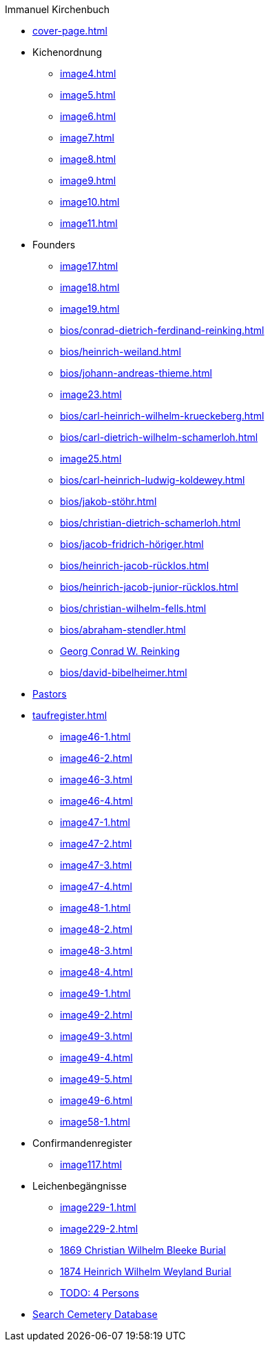//.xref:index.adoc[]
.Immanuel Kirchenbuch
* xref:cover-page.adoc[]
* Kichenordnung
** xref:image4.adoc[]
** xref:image5.adoc[]
** xref:image6.adoc[]
** xref:image7.adoc[]
** xref:image8.adoc[]
** xref:image9.adoc[]
** xref:image10.adoc[]
** xref:image11.adoc[]
* Founders 
** xref:image17.adoc[]
** xref:image18.adoc[]
** xref:image19.adoc[]
** xref:bios/conrad-dietrich-ferdinand-reinking.adoc[]
** xref:bios/heinrich-weiland.adoc[]
** xref:bios/johann-andreas-thieme.adoc[]
** xref:image23.adoc[]
** xref:bios/carl-heinrich-wilhelm-krueckeberg.adoc[]
** xref:bios/carl-dietrich-wilhelm-schamerloh.adoc[]
** xref:image25.adoc[]
** xref:bios/carl-heinrich-ludwig-koldewey.adoc[]
** xref:bios/jakob-stöhr.adoc[]
** xref:bios/christian-dietrich-schamerloh.adoc[]
** xref:bios/jacob-fridrich-höriger.adoc[]
** xref:bios/heinrich-jacob-rücklos.adoc[]
** xref:bios/heinrich-jacob-junior-rücklos.adoc[]
** xref:bios/christian-wilhelm-fells.adoc[]
** xref:bios/abraham-stendler.adoc[]
** xref:bios/georg-conrad-wilhelm-reinking.adoc[Georg Conrad W. Reinking]
** xref:bios/david-bibelheimer.adoc[]
* xref:bios/pastors-at-immanuel.adoc[Pastors]
* xref:taufregister.adoc[]
** xref:image46-1.adoc[]
** xref:image46-2.adoc[]
** xref:image46-3.adoc[]
** xref:image46-4.adoc[]
** xref:image47-1.adoc[]
** xref:image47-2.adoc[]
** xref:image47-3.adoc[]
** xref:image47-4.adoc[]
** xref:image48-1.adoc[]
** xref:image48-2.adoc[]
** xref:image48-3.adoc[]
** xref:image48-4.adoc[]
** xref:image49-1.adoc[]
** xref:image49-2.adoc[]
** xref:image49-3.adoc[]
** xref:image49-4.adoc[]
** xref:image49-5.adoc[]
** xref:image49-6.adoc[]
** xref:image58-1.adoc[]
* Confirmandenregister
** xref:image117.adoc[]
* Leichenbegängnisse
** xref:image229-1.adoc[]
** xref:image229-2.adoc[]
** xref:image230.adoc[1869 Christian Wilhelm Bleeke Burial]
** xref:image231.adoc[1874 Heinrich Wilhelm Weyland Burial]
** xref:image232.adoc[TODO: 4 Persons]
* link:https://www.genealogycenter.info/search_adamsimmanuel.php[Search Cemetery Database]
